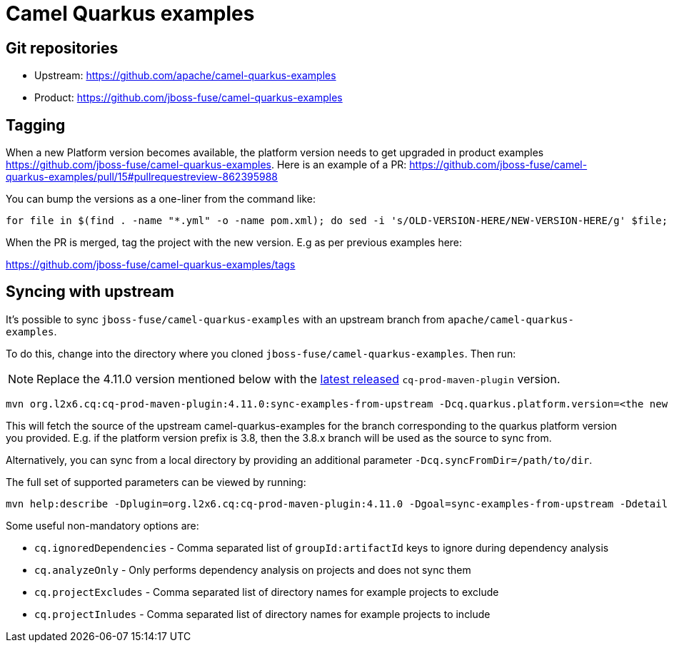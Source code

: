 = Camel Quarkus examples

== Git repositories

* Upstream: https://github.com/apache/camel-quarkus-examples
* Product: https://github.com/jboss-fuse/camel-quarkus-examples

== Tagging

When a new Platform version becomes available, the platform version needs to get upgraded in product examples https://github.com/jboss-fuse/camel-quarkus-examples.
Here is an example of a PR: https://github.com/jboss-fuse/camel-quarkus-examples/pull/15#pullrequestreview-862395988

You can bump the versions as a one-liner from the command like:

[source,shell]
----
for file in $(find . -name "*.yml" -o -name pom.xml); do sed -i 's/OLD-VERSION-HERE/NEW-VERSION-HERE/g' $file; done
----

When the PR is merged, tag the project with the new version. E.g as per previous examples here:

https://github.com/jboss-fuse/camel-quarkus-examples/tags

== Syncing with upstream

It's possible to sync `jboss-fuse/camel-quarkus-examples` with an upstream branch from `apache/camel-quarkus-examples`.

To do this, change into the directory where you cloned `jboss-fuse/camel-quarkus-examples`. Then run:

NOTE: Replace the 4.11.0 version mentioned below with the https://mvnrepository.com/artifact/org.l2x6.cq/cq-prod-maven-plugin[latest released] `cq-prod-maven-plugin` version.

[source,shell]
----
mvn org.l2x6.cq:cq-prod-maven-plugin:4.11.0:sync-examples-from-upstream -Dcq.quarkus.platform.version=<the new platform version> -Pprod
----

This will fetch the source of the upstream camel-quarkus-examples for the branch corresponding to the quarkus platform version you provided.
E.g. if the platform version prefix is 3.8, then the 3.8.x branch will be used as the source to sync from.

Alternatively, you can sync from a local directory by providing an additional parameter `-Dcq.syncFromDir=/path/to/dir`.

The full set of supported parameters can be viewed by running:

[source,shell]
----
mvn help:describe -Dplugin=org.l2x6.cq:cq-prod-maven-plugin:4.11.0 -Dgoal=sync-examples-from-upstream -Ddetail
----

Some useful non-mandatory options are:

* `cq.ignoredDependencies` - Comma separated list of `groupId:artifactId` keys to ignore during dependency analysis
* `cq.analyzeOnly` - Only performs dependency analysis on projects and does not sync them
* `cq.projectExcludes` -  Comma separated list of directory names for example projects to exclude
* `cq.projectInludes` -  Comma separated list of directory names for example projects to include

